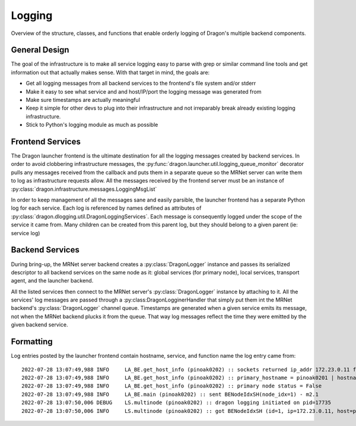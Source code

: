 .. _Logging:

Logging
+++++++

Overview of the structure, classes, and functions that enable orderly logging
of Dragon's multiple backend components.

General Design
==============

The goal of the infrastructure is to make all service logging easy to parse with
grep or similar command line tools and get information out that actually makes sense.
With that target in mind, the goals are:

* Get all logging messages from all backend services to the frontend's file system
  and/or stderr
* Make it easy to see what service and and host/IP/port the logging message was
  generated from
* Make sure timestamps are actually meaningful
* Keep it simple for other devs to plug into their infrastructure and not
  irreparably break already existing logging infrastructure.
* Stick to Python's logging module as much as possible

Frontend Services
=================

The Dragon launcher frontend is the ultimate destination for all the logging messages
created by backend services. In order to avoid clobbering
infrastructure messages, the :py:func:`dragon.launcher.util.logging_queue_monitor` decorator
pulls any messages received from the callback and puts them in a separate queue so
the MRNet server can write them to log as infrastructure requests allow. All the messages
received by the frontend server must be an instance of
:py:class:`dragon.infrastructure.messages.LoggingMsgList`

In order to keep management of all the messages sane and easily parsible, the launcher
frontend has a separate Python log for each service. Each log is referenced by names defined as
attributes of :py:class:`dragon.dlogging.util.DragonLoggingServices`. Each message is
consequently logged under the scope of the service it came from. Many children can
be created from this parent log, but they should belong to a given parent (ie: service log)

.. code-block:: python
    :caption: This is essentially what dragon.dlogging.util.log_FE_msg_list() performs

    import logging
    from dragon.dlogging.util import DragonLoggingServices

    # Log a global services messages
    log = logging.getLogger(DragonLoggingServices.GS)
    log.log(level, log_msg, extra=dict_of_extra_record_attributed)

Backend Services
================

During bring-up, the MRNet server backend creates a :py:class:`DragonLogger` instance and
passes its serialized descriptor to all backend services on the same node as it:
global services (for primary node), local services, transport agent, and the launcher
backend.

All the listed services then connect to the MRNet server's :py:class:`DragonLogger` instance
by attaching to it. All the services' log messages are passed through a :py:class:DragonLogginerHandler
that simply put them int the MRNet backend's :py:class:`DragonLogger` channel queue. Timestamps are
generated when a given service emits its message, not when the MRNet backend plucks it from the queue.
That way log messages reflect the time they were emitted by the given backend service.

.. code-block:: python
    :caption: Launcher backend attaching to a logging channel and logging

    import logging
    import dragon.dlogging.util as dlog

    dlog.setup_BE_logging(service=dlog.DragonLoggingServices.LA_BE, logger_sdesc=logger_sdesc, level=level)
    log.info(f'start in pid {os.getpid()}, pgid {os.getpgid(0)}')

Formatting
==========

Log entries posted by the launcher frontend contain hostname, service, and function name
the log entry came from::

    2022-07-28 13:07:49,988 INFO     LA_BE.get_host_info (pinoak0202) :: sockets returned ip_addr 172.23.0.11 for pinoak0202
    2022-07-28 13:07:49,988 INFO     LA_BE.get_host_info (pinoak0202) :: primary_hostname = pinoak0201 | hostname = pinoak0202
    2022-07-28 13:07:49,988 INFO     LA_BE.get_host_info (pinoak0202) :: primary node status = False
    2022-07-28 13:07:49,988 INFO     LA_BE.main (pinoak0202) :: sent BENodeIdxSH(node_idx=1) - m2.1
    2022-07-28 13:07:50,006 DEBUG    LS.multinode (pinoak0202) :: dragon logging initiated on pid=17735
    2022-07-28 13:07:50,006 INFO     LS.multinode (pinoak0202) :: got BENodeIdxSH (id=1, ip=172.23.0.11, host=pinoak0202, primmary=False) - m2.1
